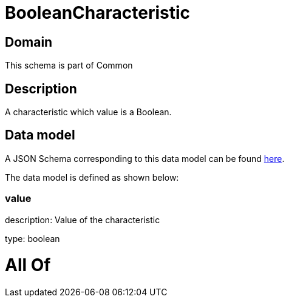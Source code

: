= BooleanCharacteristic

[#domain]
== Domain

This schema is part of Common

[#description]
== Description

A characteristic which value is a Boolean.


[#data_model]
== Data model

A JSON Schema corresponding to this data model can be found https://tmforum.org[here].

The data model is defined as shown below:


=== value
description: Value of the characteristic

type: boolean


= All Of 
